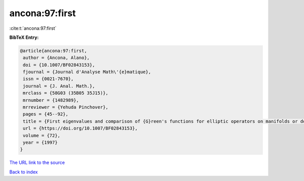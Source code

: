 ancona:97:first
===============

:cite:t:`ancona:97:first`

**BibTeX Entry:**

.. code-block:: bibtex

   @article{ancona:97:first,
    author = {Ancona, Alano},
    doi = {10.1007/BF02843153},
    fjournal = {Journal d'Analyse Math\'{e}matique},
    issn = {0021-7670},
    journal = {J. Anal. Math.},
    mrclass = {58G03 (35B05 35J15)},
    mrnumber = {1482989},
    mrreviewer = {Yehuda Pinchover},
    pages = {45--92},
    title = {First eigenvalues and comparison of {G}reen's functions for elliptic operators on manifolds or domains},
    url = {https://doi.org/10.1007/BF02843153},
    volume = {72},
    year = {1997}
   }
`The URL link to the source <ttps://doi.org/10.1007/BF02843153}>`_


`Back to index <../By-Cite-Keys.html>`_
